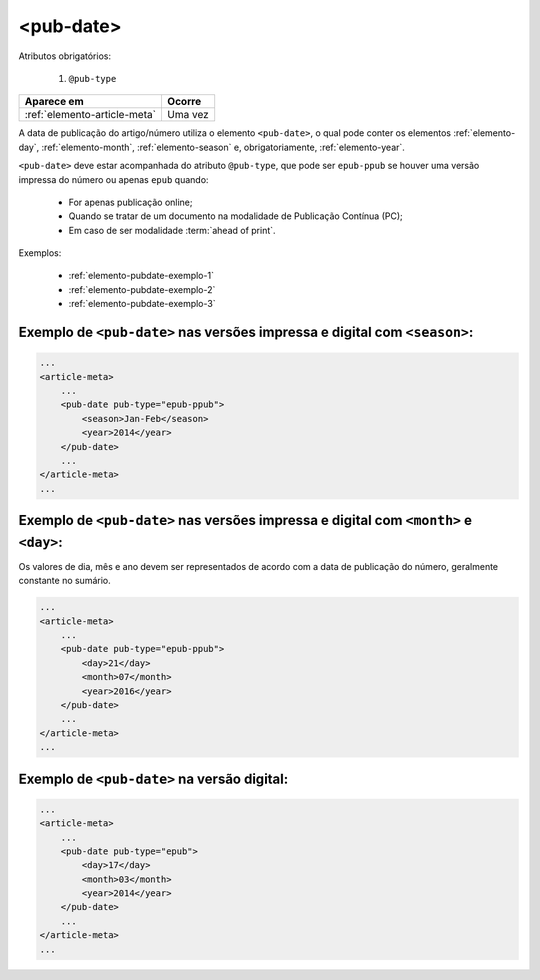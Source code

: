 .. _elemento-pub-date:

<pub-date>
==========

Atributos obrigatórios:

  1. ``@pub-type``

+------------------------------+---------+
| Aparece em                   | Ocorre  |
+==============================+=========+
| :ref:`elemento-article-meta` | Uma vez |
+------------------------------+---------+



A data de publicação do artigo/número utiliza o elemento ``<pub-date>``, o qual pode conter os elementos :ref:`elemento-day`, :ref:`elemento-month`, :ref:`elemento-season` e, obrigatoriamente, :ref:`elemento-year`.

``<pub-date>`` deve estar acompanhada do atributo ``@pub-type``, que pode ser ``epub-ppub`` se houver uma versão impressa do número ou apenas ``epub`` quando: 

 * For apenas publicação online;
 * Quando se tratar de um documento na modalidade de Publicação Contínua (PC);
 * Em caso de ser modalidade :term:`ahead of print`.


Exemplos:

    * :ref:`elemento-pubdate-exemplo-1`
    * :ref:`elemento-pubdate-exemplo-2`
    * :ref:`elemento-pubdate-exemplo-3`

    

.. _elemento-pubdate-exemplo-1: 

Exemplo de ``<pub-date>`` nas versões impressa e digital com ``<season>``:
--------------------------------------------------------------------------

.. code-block:: xml

    ...
    <article-meta>
        ...
        <pub-date pub-type="epub-ppub">
            <season>Jan-Feb</season>
            <year>2014</year>
        </pub-date>
        ...
    </article-meta>
    ...

.. _elemento-pubdate-exemplo-2: 

Exemplo de ``<pub-date>`` nas versões impressa e digital com ``<month>`` e ``<day>``:
-------------------------------------------------------------------------------------

Os valores de dia, mês e ano devem ser representados de acordo com a data de publicação do número, geralmente constante no sumário.

.. code-block:: xml

    ...
    <article-meta>
        ...
        <pub-date pub-type="epub-ppub">
            <day>21</day>
            <month>07</month>
            <year>2016</year>
        </pub-date>
        ...
    </article-meta>
    ...


.. _elemento-pubdate-exemplo-3:

Exemplo de ``<pub-date>`` na versão digital:
--------------------------------------------

.. code-block:: xml

    ...
    <article-meta>
        ...
        <pub-date pub-type="epub">
            <day>17</day>
            <month>03</month>
            <year>2014</year>
        </pub-date>
        ...
    </article-meta>
    ...


